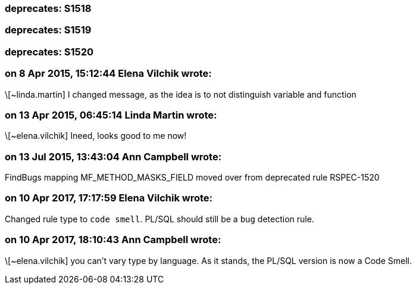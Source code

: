 === deprecates: S1518

=== deprecates: S1519

=== deprecates: S1520

=== on 8 Apr 2015, 15:12:44 Elena Vilchik wrote:
\[~linda.martin] I changed message, as the idea is to not distinguish variable and function

=== on 13 Apr 2015, 06:45:14 Linda Martin wrote:
\[~elena.vilchik] Ineed, looks good to me now!

=== on 13 Jul 2015, 13:43:04 Ann Campbell wrote:
FindBugs mapping MF_METHOD_MASKS_FIELD moved over from deprecated rule RSPEC-1520

=== on 10 Apr 2017, 17:17:59 Elena Vilchik wrote:
Changed rule type to ``++code smell++``. PL/SQL should still be a ``++bug++`` detection rule.

=== on 10 Apr 2017, 18:10:43 Ann Campbell wrote:
\[~elena.vilchik] you can't vary type by language. As it stands, the PL/SQL version is now a Code Smell.

